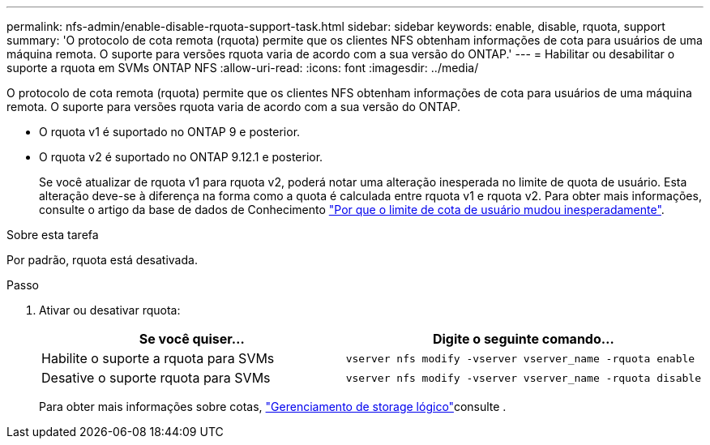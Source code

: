 ---
permalink: nfs-admin/enable-disable-rquota-support-task.html 
sidebar: sidebar 
keywords: enable, disable, rquota, support 
summary: 'O protocolo de cota remota (rquota) permite que os clientes NFS obtenham informações de cota para usuários de uma máquina remota. O suporte para versões rquota varia de acordo com a sua versão do ONTAP.' 
---
= Habilitar ou desabilitar o suporte a rquota em SVMs ONTAP NFS
:allow-uri-read: 
:icons: font
:imagesdir: ../media/


[role="lead"]
O protocolo de cota remota (rquota) permite que os clientes NFS obtenham informações de cota para usuários de uma máquina remota. O suporte para versões rquota varia de acordo com a sua versão do ONTAP.

* O rquota v1 é suportado no ONTAP 9 e posterior.
* O rquota v2 é suportado no ONTAP 9.12.1 e posterior.
+
Se você atualizar de rquota v1 para rquota v2, poderá notar uma alteração inesperada no limite de quota de usuário. Esta alteração deve-se à diferença na forma como a quota é calculada entre rquota v1 e rquota v2. Para obter mais informações, consulte o artigo da base de dados de Conhecimento link:https://kb.netapp.com/on-prem/ontap/Ontap_OS/OS-KBs/Why_did_the_user_quota_limit_changed_unexpectedly["Por que o limite de cota de usuário mudou inesperadamente"].



.Sobre esta tarefa
Por padrão, rquota está desativada.

.Passo
. Ativar ou desativar rquota:
+
[cols="2*"]
|===
| Se você quiser... | Digite o seguinte comando... 


 a| 
Habilite o suporte a rquota para SVMs
 a| 
[source, cli]
----
vserver nfs modify -vserver vserver_name -rquota enable
----


 a| 
Desative o suporte rquota para SVMs
 a| 
[source, cli]
----
vserver nfs modify -vserver vserver_name -rquota disable
----
|===
+
Para obter mais informações sobre cotas, link:../volumes/index.html["Gerenciamento de storage lógico"]consulte .


